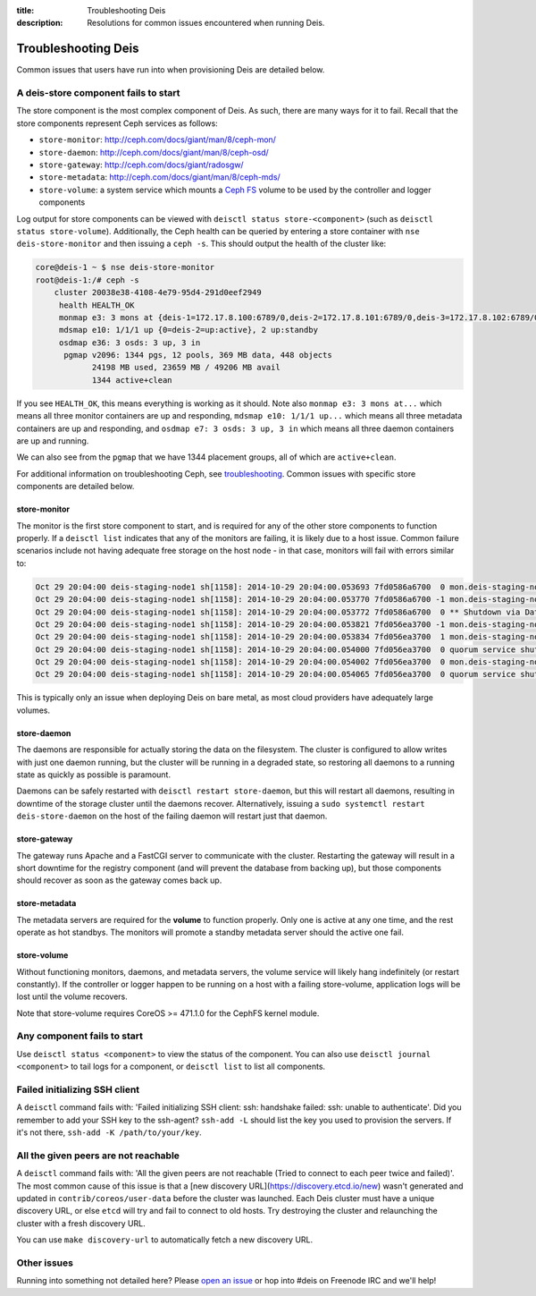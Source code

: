 :title: Troubleshooting Deis
:description: Resolutions for common issues encountered when running Deis.

.. _troubleshooting_deis:

Troubleshooting Deis
====================

Common issues that users have run into when provisioning Deis are detailed below.

A deis-store component fails to start
-------------------------------------

The store component is the most complex component of Deis. As such, there are many ways for it to fail.
Recall that the store components represent Ceph services as follows:

* ``store-monitor``: http://ceph.com/docs/giant/man/8/ceph-mon/
* ``store-daemon``: http://ceph.com/docs/giant/man/8/ceph-osd/
* ``store-gateway``: http://ceph.com/docs/giant/radosgw/
* ``store-metadata``: http://ceph.com/docs/giant/man/8/ceph-mds/
* ``store-volume``: a system service which mounts a `Ceph FS`_ volume to be used by the controller and logger components

Log output for store components can be viewed with ``deisctl status store-<component>`` (such as
``deisctl status store-volume``). Additionally, the Ceph health can be queried by entering
a store container with ``nse deis-store-monitor`` and then issuing a ``ceph -s``. This should output the
health of the cluster like:

.. code-block:: console

    core@deis-1 ~ $ nse deis-store-monitor
    root@deis-1:/# ceph -s
        cluster 20038e38-4108-4e79-95d4-291d0eef2949
         health HEALTH_OK
         monmap e3: 3 mons at {deis-1=172.17.8.100:6789/0,deis-2=172.17.8.101:6789/0,deis-3=172.17.8.102:6789/0}, election epoch 16, quorum 0,1,2 deis-1,deis-2,deis-3
         mdsmap e10: 1/1/1 up {0=deis-2=up:active}, 2 up:standby
         osdmap e36: 3 osds: 3 up, 3 in
          pgmap v2096: 1344 pgs, 12 pools, 369 MB data, 448 objects
                24198 MB used, 23659 MB / 49206 MB avail
                1344 active+clean

If you see ``HEALTH_OK``, this means everything is working as it should.
Note also ``monmap e3: 3 mons at...`` which means all three monitor containers are up and responding,
``mdsmap e10: 1/1/1 up...`` which means all three metadata containers are up and responding,
and ``osdmap e7: 3 osds: 3 up, 3 in`` which means all three daemon containers are up and running.

We can also see from the ``pgmap`` that we have 1344 placement groups, all of which are ``active+clean``.

For additional information on troubleshooting Ceph, see `troubleshooting`_. Common issues with
specific store components are detailed below.

store-monitor
~~~~~~~~~~~~~

The monitor is the first store component to start, and is required for any of the other store
components to function properly. If a ``deisctl list`` indicates that any of the monitors are failing,
it is likely due to a host issue. Common failure scenarios include not
having adequate free storage on the host node - in that case, monitors will fail with errors similar to:

.. code-block:: console

  Oct 29 20:04:00 deis-staging-node1 sh[1158]: 2014-10-29 20:04:00.053693 7fd0586a6700  0 mon.deis-staging-node1@0(leader).data_health(6) update_stats avail 1% total 5960684 used 56655
  Oct 29 20:04:00 deis-staging-node1 sh[1158]: 2014-10-29 20:04:00.053770 7fd0586a6700 -1 mon.deis-staging-node1@0(leader).data_health(6) reached critical levels of available space on
  Oct 29 20:04:00 deis-staging-node1 sh[1158]: 2014-10-29 20:04:00.053772 7fd0586a6700  0 ** Shutdown via Data Health Service **
  Oct 29 20:04:00 deis-staging-node1 sh[1158]: 2014-10-29 20:04:00.053821 7fd056ea3700 -1 mon.deis-staging-node1@0(leader) e3 *** Got Signal Interrupt ***
  Oct 29 20:04:00 deis-staging-node1 sh[1158]: 2014-10-29 20:04:00.053834 7fd056ea3700  1 mon.deis-staging-node1@0(leader) e3 shutdown
  Oct 29 20:04:00 deis-staging-node1 sh[1158]: 2014-10-29 20:04:00.054000 7fd056ea3700  0 quorum service shutdown
  Oct 29 20:04:00 deis-staging-node1 sh[1158]: 2014-10-29 20:04:00.054002 7fd056ea3700  0 mon.deis-staging-node1@0(shutdown).health(6) HealthMonitor::service_shutdown 1 services
  Oct 29 20:04:00 deis-staging-node1 sh[1158]: 2014-10-29 20:04:00.054065 7fd056ea3700  0 quorum service shutdown

This is typically only an issue when deploying Deis on bare metal, as most cloud providers have adequately
large volumes.

store-daemon
~~~~~~~~~~~~

The daemons are responsible for actually storing the data on the filesystem. The cluster is configured
to allow writes with just one daemon running, but the cluster will be running in a degraded state, so
restoring all daemons to a running state as quickly as possible is paramount.

Daemons can be safely restarted with ``deisctl restart store-daemon``, but this will restart all daemons,
resulting in downtime of the storage cluster until the daemons recover. Alternatively, issuing a
``sudo systemctl restart deis-store-daemon`` on the host of the failing daemon will restart just
that daemon.

store-gateway
~~~~~~~~~~~~~

The gateway runs Apache and a FastCGI server to communicate with the cluster. Restarting the gateway
will result in a short downtime for the registry component (and will prevent the database from
backing up), but those components should recover as soon as the gateway comes back up.

store-metadata
~~~~~~~~~~~~~~

The metadata servers are required for the **volume** to function properly. Only one is active at
any one time, and the rest operate as hot standbys. The monitors will promote a standby metadata
server should the active one fail.

store-volume
~~~~~~~~~~~~

Without functioning monitors, daemons, and metadata servers, the volume service will likely hang
indefinitely (or restart constantly). If the controller or logger happen to be running on a host with a
failing store-volume, application logs will be lost until the volume recovers.

Note that store-volume requires CoreOS >= 471.1.0 for the CephFS kernel module.

Any component fails to start
----------------------------

Use ``deisctl status <component>`` to view the status of the component.
You can also use ``deisctl journal <component>`` to tail logs for a component, or ``deisctl list``
to list all components.

Failed initializing SSH client
------------------------------

A ``deisctl`` command fails with: 'Failed initializing SSH client: ssh: handshake failed: ssh: unable to authenticate'.
Did you remember to add your SSH key to the ssh-agent? ``ssh-add -L`` should list the key you used
to provision the servers. If it's not there, ``ssh-add -K /path/to/your/key``.

All the given peers are not reachable
-------------------------------------

A ``deisctl`` command fails with: 'All the given peers are not reachable (Tried to connect to each peer twice and failed)'.
The most common cause of this issue is that a [new discovery URL](https://discovery.etcd.io/new)
wasn't generated and updated in ``contrib/coreos/user-data`` before the cluster was launched.
Each Deis cluster must have a unique discovery URL, or else ``etcd`` will try and fail to connect to old hosts.
Try destroying the cluster and relaunching the cluster with a fresh discovery URL.

You can use ``make discovery-url`` to automatically fetch a new discovery URL.

Other issues
------------

Running into something not detailed here? Please `open an issue`_ or hop into #deis on Freenode IRC and we'll help!

.. _`Ceph FS`: https://ceph.com/docs/giant/cephfs/
.. _`open an issue`: https://github.com/deis/deis/issues/new
.. _`troubleshooting`: http://docs.ceph.com/docs/giant/rados/troubleshooting/
